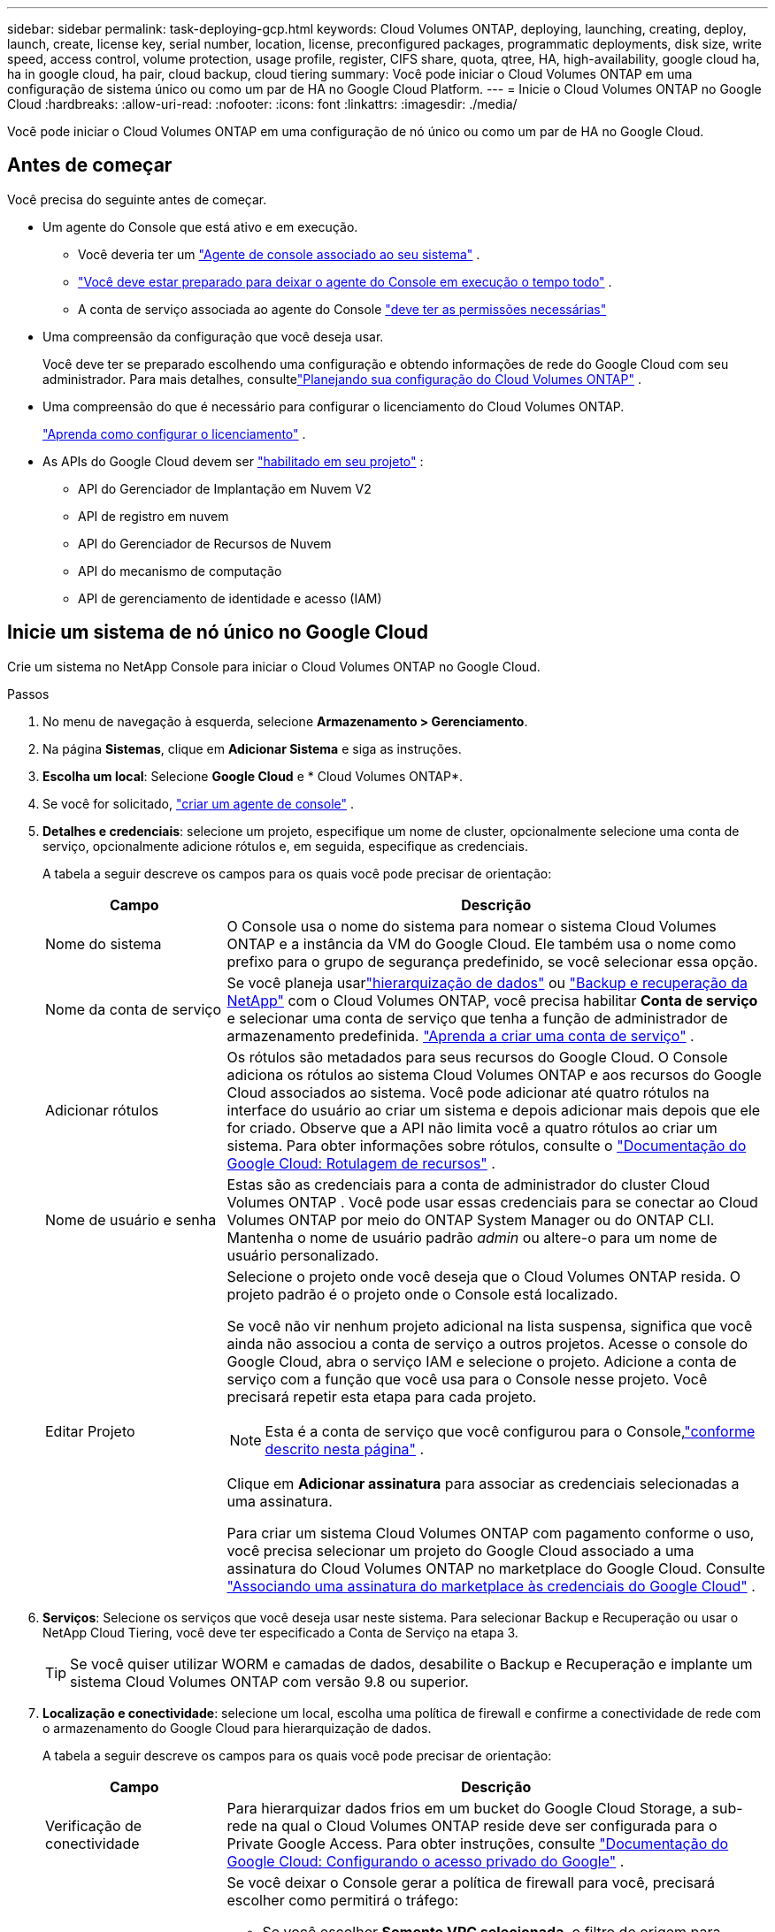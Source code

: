---
sidebar: sidebar 
permalink: task-deploying-gcp.html 
keywords: Cloud Volumes ONTAP, deploying, launching, creating, deploy, launch, create,  license key, serial number, location, license, preconfigured packages, programmatic deployments, disk size, write speed, access control, volume protection, usage profile, register, CIFS share, quota, qtree, HA, high-availability, google cloud ha, ha in google cloud, ha pair, cloud backup, cloud tiering 
summary: Você pode iniciar o Cloud Volumes ONTAP em uma configuração de sistema único ou como um par de HA no Google Cloud Platform. 
---
= Inicie o Cloud Volumes ONTAP no Google Cloud
:hardbreaks:
:allow-uri-read: 
:nofooter: 
:icons: font
:linkattrs: 
:imagesdir: ./media/


[role="lead"]
Você pode iniciar o Cloud Volumes ONTAP em uma configuração de nó único ou como um par de HA no Google Cloud.



== Antes de começar

Você precisa do seguinte antes de começar.

[[licensing]]
* Um agente do Console que está ativo e em execução.
+
** Você deveria ter um https://docs.netapp.com/us-en/bluexp-setup-admin/task-quick-start-connector-google.html["Agente de console associado ao seu sistema"^] .
** https://docs.netapp.com/us-en/bluexp-setup-admin/concept-connectors.html["Você deve estar preparado para deixar o agente do Console em execução o tempo todo"^] .
** A conta de serviço associada ao agente do Console https://docs.netapp.com/us-en/bluexp-setup-admin/reference-permissions-gcp.html["deve ter as permissões necessárias"^]


* Uma compreensão da configuração que você deseja usar.
+
Você deve ter se preparado escolhendo uma configuração e obtendo informações de rede do Google Cloud com seu administrador. Para mais detalhes, consultelink:task-planning-your-config-gcp.html["Planejando sua configuração do Cloud Volumes ONTAP"] .

* Uma compreensão do que é necessário para configurar o licenciamento do Cloud Volumes ONTAP.
+
link:task-set-up-licensing-google.html["Aprenda como configurar o licenciamento"] .

* As APIs do Google Cloud devem ser https://cloud.google.com/apis/docs/getting-started#enabling_apis["habilitado em seu projeto"^] :
+
** API do Gerenciador de Implantação em Nuvem V2
** API de registro em nuvem
** API do Gerenciador de Recursos de Nuvem
** API do mecanismo de computação
** API de gerenciamento de identidade e acesso (IAM)






== Inicie um sistema de nó único no Google Cloud

Crie um sistema no NetApp Console para iniciar o Cloud Volumes ONTAP no Google Cloud.

.Passos
. No menu de navegação à esquerda, selecione *Armazenamento > Gerenciamento*.
. [[subscribe]]Na página *Sistemas*, clique em *Adicionar Sistema* e siga as instruções.
. *Escolha um local*: Selecione *Google Cloud* e * Cloud Volumes ONTAP*.
. Se você for solicitado, https://docs.netapp.com/us-en/bluexp-setup-admin/task-quick-start-connector-google.html["criar um agente de console"^] .
. *Detalhes e credenciais*: selecione um projeto, especifique um nome de cluster, opcionalmente selecione uma conta de serviço, opcionalmente adicione rótulos e, em seguida, especifique as credenciais.
+
A tabela a seguir descreve os campos para os quais você pode precisar de orientação:

+
[cols="25,75"]
|===
| Campo | Descrição 


| Nome do sistema | O Console usa o nome do sistema para nomear o sistema Cloud Volumes ONTAP e a instância da VM do Google Cloud.  Ele também usa o nome como prefixo para o grupo de segurança predefinido, se você selecionar essa opção. 


| Nome da conta de serviço | Se você planeja usarlink:concept-data-tiering.html["hierarquização de dados"] ou https://docs.netapp.com/us-en/bluexp-backup-recovery/concept-backup-to-cloud.html["Backup e recuperação da NetApp"^] com o Cloud Volumes ONTAP, você precisa habilitar *Conta de serviço* e selecionar uma conta de serviço que tenha a função de administrador de armazenamento predefinida. link:task-creating-gcp-service-account.html["Aprenda a criar uma conta de serviço"^] . 


| Adicionar rótulos | Os rótulos são metadados para seus recursos do Google Cloud.  O Console adiciona os rótulos ao sistema Cloud Volumes ONTAP e aos recursos do Google Cloud associados ao sistema.  Você pode adicionar até quatro rótulos na interface do usuário ao criar um sistema e depois adicionar mais depois que ele for criado.  Observe que a API não limita você a quatro rótulos ao criar um sistema.  Para obter informações sobre rótulos, consulte o https://cloud.google.com/compute/docs/labeling-resources["Documentação do Google Cloud: Rotulagem de recursos"^] . 


| Nome de usuário e senha | Estas são as credenciais para a conta de administrador do cluster Cloud Volumes ONTAP .  Você pode usar essas credenciais para se conectar ao Cloud Volumes ONTAP por meio do ONTAP System Manager ou do ONTAP CLI.  Mantenha o nome de usuário padrão _admin_ ou altere-o para um nome de usuário personalizado. 


| Editar Projeto  a| 
Selecione o projeto onde você deseja que o Cloud Volumes ONTAP resida.  O projeto padrão é o projeto onde o Console está localizado.

Se você não vir nenhum projeto adicional na lista suspensa, significa que você ainda não associou a conta de serviço a outros projetos. Acesse o console do Google Cloud, abra o serviço IAM e selecione o projeto.  Adicione a conta de serviço com a função que você usa para o Console nesse projeto. Você precisará repetir esta etapa para cada projeto.


NOTE: Esta é a conta de serviço que você configurou para o Console,link:https://docs.netapp.com/us-en/bluexp-setup-admin/task-quick-start-connector-google.html["conforme descrito nesta página"^] .

Clique em *Adicionar assinatura* para associar as credenciais selecionadas a uma assinatura.

Para criar um sistema Cloud Volumes ONTAP com pagamento conforme o uso, você precisa selecionar um projeto do Google Cloud associado a uma assinatura do Cloud Volumes ONTAP no marketplace do Google Cloud. Consulte https://docs.netapp.com/us-en/bluexp-setup-admin/task-adding-gcp-accounts.html["Associando uma assinatura do marketplace às credenciais do Google Cloud"^] .

|===
. *Serviços*: Selecione os serviços que você deseja usar neste sistema.  Para selecionar Backup e Recuperação ou usar o NetApp Cloud Tiering, você deve ter especificado a Conta de Serviço na etapa 3.
+

TIP: Se você quiser utilizar WORM e camadas de dados, desabilite o Backup e Recuperação e implante um sistema Cloud Volumes ONTAP com versão 9.8 ou superior.

. *Localização e conectividade*: selecione um local, escolha uma política de firewall e confirme a conectividade de rede com o armazenamento do Google Cloud para hierarquização de dados.
+
A tabela a seguir descreve os campos para os quais você pode precisar de orientação:

+
[cols="25,75"]
|===
| Campo | Descrição 


| Verificação de conectividade | Para hierarquizar dados frios em um bucket do Google Cloud Storage, a sub-rede na qual o Cloud Volumes ONTAP reside deve ser configurada para o Private Google Access.  Para obter instruções, consulte https://cloud.google.com/vpc/docs/configure-private-google-access["Documentação do Google Cloud: Configurando o acesso privado do Google"^] . 


| Política de firewall gerada  a| 
Se você deixar o Console gerar a política de firewall para você, precisará escolher como permitirá o tráfego:

** Se você escolher *Somente VPC selecionada*, o filtro de origem para tráfego de entrada será o intervalo de sub-rede da VPC selecionada e o intervalo de sub-rede da VPC onde o agente do Console reside.  Esta é a opção recomendada.
** Se você escolher *Todas as VPCs*, o filtro de origem para o tráfego de entrada será o intervalo de IP 0.0.0.0/0.




| Usar política de firewall existente | Se você usar uma política de firewall existente, certifique-se de que ela inclua as regras necessárias:link:reference-networking-gcp.html#firewall-rules["Saiba mais sobre as regras de firewall para o Cloud Volumes ONTAP"] 
|===
. *Métodos de cobrança e conta NSS*: especifique qual opção de cobrança você gostaria de usar com este sistema e, em seguida, especifique uma conta do site de suporte da NetApp :
+
** link:concept-licensing.html["Saiba mais sobre as opções de licenciamento do Cloud Volumes ONTAP"^]
** link:task-set-up-licensing-google.html["Aprenda como configurar o licenciamento"^]


. *Pacotes pré-configurados*: selecione um dos pacotes para implantar rapidamente um sistema Cloud Volumes ONTAP ou clique em *Criar minha própria configuração*.
+
Se você escolher um dos pacotes, precisará apenas especificar um volume e depois revisar e aprovar a configuração.

. *Licenciamento*: Altere a versão do Cloud Volumes ONTAP conforme necessário e selecione um tipo de máquina.
+

NOTE: Se uma versão mais recente de Release Candidate, Disponibilidade Geral ou patch estiver disponível para uma versão selecionada, o Console atualizará o sistema para essa versão ao criá-la.  Por exemplo, a atualização ocorre se você selecionar Cloud Volumes ONTAP 9.13.1 e 9.13.1 P4 estiver disponível.  A atualização não ocorre de uma versão para outra — por exemplo, da 9.13 para a 9.14.

. *Recursos de armazenamento subjacentes*: escolha as configurações para o agregado inicial: um tipo de disco e o tamanho de cada disco.
+
O tipo de disco é para o volume inicial.  Você pode escolher um tipo de disco diferente para volumes subsequentes.

+
O tamanho do disco é para todos os discos no agregado inicial e para quaisquer agregados adicionais que o Console cria quando você usa a opção de provisionamento simples.  Você pode criar agregados que usam um tamanho de disco diferente usando a opção de alocação avançada.

+
Para obter ajuda na escolha do tipo e tamanho do disco, consultelink:task-planning-your-config-gcp.html#size-your-system-in-gcp["Dimensione seu sistema no Google Cloud"^] .

. *Flash Cache, Velocidade de Gravação e WORM*:
+
.. Habilite *Flash Cache*, se desejar.
+

NOTE: A partir do Cloud Volumes ONTAP 9.13.1, o _Flash Cache_ é compatível com os tipos de instância n2-standard-16, n2-standard-32, n2-standard-48 e n2-standard-64.  Não é possível desabilitar o Flash Cache após a implantação.

.. Escolha a velocidade de gravação *Normal* ou *Alta*, se desejar.
+
link:concept-write-speed.html["Saiba mais sobre velocidade de gravação"] .

+

NOTE: Alta velocidade de gravação e uma unidade máxima de transmissão (MTU) maior de 8.896 bytes estão disponíveis por meio da opção de velocidade de gravação *Alta*.  Além disso, a MTU mais alta de 8.896 exige a seleção de VPC-1, VPC-2 e VPC-3 para a implantação.  Para obter mais informações sobre VPC-1, VPC-2 e VPC-3, consulte https://docs.netapp.com/us-en/bluexp-cloud-volumes-ontap/reference-networking-gcp.html#requirements-for-the-connector["Regras para VPC-1, VPC-2 e VPC-3"^] .

.. Ative o armazenamento WORM (escreva uma vez e leia muitas vezes), se desejar.
+
O WORM não pode ser habilitado se a hierarquização de dados estiver habilitada para as versões 9.7 e anteriores do Cloud Volumes ONTAP .  A reversão ou o downgrade para o Cloud Volumes ONTAP 9.8 é bloqueado após a ativação do WORM e da hierarquização.

+
link:concept-worm.html["Saiba mais sobre o armazenamento WORM"^] .

.. Se você ativar o armazenamento WORM, selecione o período de retenção.


. *Classificação de dados em camadas no Google Cloud Platform*: escolha se deseja habilitar a classificação de dados em camadas no agregado inicial, escolha uma classe de armazenamento para os dados em camadas e, em seguida, selecione uma conta de serviço que tenha a função de administrador de armazenamento predefinida (necessária para o Cloud Volumes ONTAP 9.7 ou posterior) ou selecione uma conta do Google Cloud (necessária para o Cloud Volumes ONTAP 9.6).
+
Observe o seguinte:

+
** O Console define a conta de serviço na instância do Cloud Volumes ONTAP . Esta conta de serviço fornece permissões para hierarquização de dados para um bucket do Google Cloud Storage.  Certifique-se de adicionar a conta de serviço do agente do Console como um usuário da conta de serviço em camadas; caso contrário, você não poderá selecioná-la no Console.
** Para obter ajuda na adição de uma conta do Google Cloud, consulte https://docs.netapp.com/us-en/bluexp-setup-admin/task-adding-gcp-accounts.html["Configurando e adicionando contas do Google Cloud para camadas de dados com 9.6"^] .
** Você pode escolher uma política específica de níveis de volume ao criar ou editar um volume.
** Se você desabilitar a hierarquização de dados, poderá habilitá-la em agregações subsequentes, mas precisará desligar o sistema e adicionar uma conta de serviço no console do Google Cloud.
+
link:concept-data-tiering.html["Saiba mais sobre camadas de dados"^] .



. *Criar volume*: insira detalhes para o novo volume ou clique em *Ignorar*.
+
link:concept-client-protocols.html["Saiba mais sobre os protocolos e versões de clientes suportados"^] .

+
Alguns campos nesta página são autoexplicativos.  A tabela a seguir descreve os campos para os quais você pode precisar de orientação:

+
[cols="25,75"]
|===
| Campo | Descrição 


| Tamanho | O tamanho máximo que você pode inserir depende muito se você habilita o provisionamento fino, que permite criar um volume maior que o armazenamento físico disponível atualmente. 


| Controle de acesso (somente para NFS) | Uma política de exportação define os clientes na sub-rede que podem acessar o volume. Por padrão, o Console insere um valor que fornece acesso a todas as instâncias na sub-rede. 


| Permissões e usuários/grupos (somente para CIFS) | Esses campos permitem que você controle o nível de acesso a um compartilhamento para usuários e grupos (também chamados de listas de controle de acesso ou ACLs). Você pode especificar usuários ou grupos locais ou de domínio do Windows, ou usuários ou grupos do UNIX. Se você especificar um nome de usuário de domínio do Windows, deverá incluir o domínio do usuário usando o formato domínio\nome de usuário. 


| Política de Snapshot | Uma política de cópia de instantâneo especifica a frequência e o número de cópias de instantâneo do NetApp criadas automaticamente. Uma cópia do NetApp Snapshot é uma imagem do sistema de arquivos de um momento específico que não tem impacto no desempenho e requer armazenamento mínimo. Você pode escolher a política padrão ou nenhuma.  Você pode escolher nenhum para dados transitórios: por exemplo, tempdb para Microsoft SQL Server. 


| Opções avançadas (somente para NFS) | Selecione uma versão do NFS para o volume: NFSv3 ou NFSv4. 


| Grupo iniciador e IQN (somente para iSCSI) | Os destinos de armazenamento iSCSI são chamados de LUNs (unidades lógicas) e são apresentados aos hosts como dispositivos de bloco padrão.  Os grupos de iniciadores são tabelas de nomes de nós de host iSCSI e controlam quais iniciadores têm acesso a quais LUNs. Os destinos iSCSI se conectam à rede por meio de adaptadores de rede Ethernet padrão (NICs), placas de mecanismo de descarregamento TCP (TOE) com iniciadores de software, adaptadores de rede convergentes (CNAs) ou adaptadores de bust de host dedicados (HBAs) e são identificados por nomes qualificados iSCSI (IQNs).  Quando você cria um volume iSCSI, o Console cria automaticamente um LUN para você.  Simplificamos criando apenas um LUN por volume, portanto não há gerenciamento envolvido.  Depois de criar o volume,link:task-connect-lun.html["use o IQN para conectar-se ao LUN de seus hosts"] . 
|===
+
A imagem a seguir mostra a primeira página do assistente de criação de volume:

+
image:screenshot_cot_vol.gif["Captura de tela: mostra a página Volume preenchida para uma instância do Cloud Volumes ONTAP ."]

. *Configuração CIFS*: Se você escolher o protocolo CIFS, configure um servidor CIFS.
+
[cols="25,75"]
|===
| Campo | Descrição 


| Endereço IP primário e secundário do DNS | Os endereços IP dos servidores DNS que fornecem resolução de nomes para o servidor CIFS.  Os servidores DNS listados devem conter os registros de localização de serviço (SRV) necessários para localizar os servidores LDAP do Active Directory e os controladores de domínio para o domínio ao qual o servidor CIFS se juntará.  Se você estiver configurando o Google Managed Active Directory, o AD poderá ser acessado por padrão com o endereço IP 169.254.169.254. 


| Domínio do Active Directory para ingressar | O FQDN do domínio do Active Directory (AD) ao qual você deseja que o servidor CIFS ingresse. 


| Credenciais autorizadas para ingressar no domínio | O nome e a senha de uma conta do Windows com privilégios suficientes para adicionar computadores à Unidade Organizacional (UO) especificada dentro do domínio do AD. 


| Nome NetBIOS do servidor CIFS | Um nome de servidor CIFS exclusivo no domínio do AD. 


| Unidade Organizacional | A unidade organizacional dentro do domínio do AD a ser associada ao servidor CIFS.  O padrão é CN=Computadores.  Para configurar o Google Managed Microsoft AD como o servidor AD para o Cloud Volumes ONTAP, insira *OU=Computers,OU=Cloud* neste campo.https://cloud.google.com/managed-microsoft-ad/docs/manage-active-directory-objects#organizational_units["Documentação do Google Cloud: Unidades organizacionais no Google Managed Microsoft AD"^] 


| Domínio DNS | O domínio DNS para a máquina virtual de armazenamento (SVM) do Cloud Volumes ONTAP .  Na maioria dos casos, o domínio é o mesmo que o domínio do AD. 


| Servidor NTP | Selecione *Usar domínio do Active Directory* para configurar um servidor NTP usando o DNS do Active Directory.  Se você precisar configurar um servidor NTP usando um endereço diferente, use a API.  Para obter informações, consulte o https://docs.netapp.com/us-en/bluexp-automation/index.html["Documentação de automação do NetApp Console"^] para mais detalhes.  Observe que você só pode configurar um servidor NTP ao criar um servidor CIFS.  Não é configurável depois de criar o servidor CIFS. 
|===
. *Perfil de uso, tipo de disco e política de camadas*: escolha se deseja habilitar recursos de eficiência de armazenamento e alterar a política de camadas de volume, se necessário.
+
Para mais informações, consultelink:task-planning-your-config-gcp.html#choose-a-volume-usage-profile["Escolha um perfil de uso de volume"^] ,link:concept-data-tiering.html["Visão geral da hierarquização de dados"^] , e https://kb.netapp.com/Cloud/Cloud_Volumes_ONTAP/What_Inline_Storage_Efficiency_features_are_supported_with_CVO#["KB: Quais recursos de eficiência de armazenamento em linha são suportados pelo CVO?"^]

. *Revisar e aprovar*: revise e confirme suas seleções.
+
.. Revise os detalhes sobre a configuração.
.. Clique em *Mais informações* para revisar detalhes sobre o suporte e os recursos do Google Cloud que o Console comprará.
.. Selecione as caixas de seleção *Eu entendo...*.
.. Clique em *Ir*.




.Resultado
O Console implanta o sistema Cloud Volumes ONTAP .  Você pode acompanhar o progresso na página *Auditoria*.

Se você tiver algum problema ao implantar o sistema Cloud Volumes ONTAP , revise a mensagem de falha.  Você também pode selecionar o sistema e clicar em *Recriar ambiente*.

Para obter ajuda adicional, acesse https://mysupport.netapp.com/site/products/all/details/cloud-volumes-ontap/guideme-tab["Suporte NetApp Cloud Volumes ONTAP"^] .

.Depois que você terminar
* Se você provisionou um compartilhamento CIFS, conceda aos usuários ou grupos permissões para os arquivos e pastas e verifique se esses usuários podem acessar o compartilhamento e criar um arquivo.
* Se você quiser aplicar cotas aos volumes, use o ONTAP System Manager ou o ONTAP CLI.
+
As cotas permitem que você restrinja ou rastreie o espaço em disco e o número de arquivos usados por um usuário, grupo ou qtree.





== Inicie um par de HA no Google Cloud

Crie um sistema no Console para iniciar o Cloud Volumes ONTAP no Google Cloud.

.Passos
. No menu de navegação à esquerda, selecione *Armazenamento > Gerenciamento*.
. Na página *Sistemas*, clique em *Armazenamento > Sistema* e siga as instruções.
. *Escolha um local*: Selecione *Google Cloud* e * Cloud Volumes ONTAP HA*.
. *Detalhes e credenciais*: selecione um projeto, especifique um nome de cluster, opcionalmente selecione uma conta de serviço, opcionalmente adicione rótulos e, em seguida, especifique as credenciais.
+
A tabela a seguir descreve os campos para os quais você pode precisar de orientação:

+
[cols="25,75"]
|===
| Campo | Descrição 


| Nome do sistema | O Console usa o nome do sistema para nomear o sistema Cloud Volumes ONTAP e a instância da VM do Google Cloud.  Ele também usa o nome como prefixo para o grupo de segurança predefinido, se você selecionar essa opção. 


| Nome da conta de serviço | Se você planeja usar olink:concept-data-tiering.html["Camadas de nuvem da NetApp"] ou https://docs.netapp.com/us-en/bluexp-backup-recovery/concept-backup-to-cloud.html["Backup e Recuperação"^] serviços, você precisa habilitar a opção *Conta de serviço* e então selecionar a Conta de serviço que tem a função de administrador de armazenamento predefinida. 


| Adicionar rótulos | Os rótulos são metadados para seus recursos do Google Cloud.  O Console adiciona os rótulos ao sistema Cloud Volumes ONTAP e aos recursos do Google Cloud associados ao sistema.  Você pode adicionar até quatro rótulos na interface do usuário ao criar um sistema e depois adicionar mais depois que ele for criado.  Observe que a API não limita você a quatro rótulos ao criar um sistema.  Para obter informações sobre rótulos, consulte https://cloud.google.com/compute/docs/labeling-resources["Documentação do Google Cloud: Rotulagem de recursos"^] . 


| Nome de usuário e senha | Estas são as credenciais para a conta de administrador do cluster Cloud Volumes ONTAP .  Você pode usar essas credenciais para se conectar ao Cloud Volumes ONTAP por meio do ONTAP System Manager ou do ONTAP CLI.  Mantenha o nome de usuário padrão _admin_ ou altere-o para um nome de usuário personalizado. 


| Editar Projeto  a| 
Selecione o projeto onde você deseja que o Cloud Volumes ONTAP resida.  O projeto padrão é o projeto do Console.

Se você não vir nenhum projeto adicional na lista suspensa, significa que você ainda não associou a conta de serviço a outros projetos. Acesse o console do Google Cloud, abra o serviço IAM e selecione o projeto.  Adicione a conta de serviço com a função que você usa para o Console nesse projeto. Você precisará repetir esta etapa para cada projeto.


NOTE: Esta é a conta de serviço que você configurou para o Console,link:https://docs.netapp.com/us-en/bluexp-setup-admin/task-quick-start-connector-google.html["conforme descrito nesta página"^] .

Clique em *Adicionar assinatura* para associar as credenciais selecionadas a uma assinatura.

Para criar um sistema Cloud Volumes ONTAP com pagamento conforme o uso, você precisa selecionar um projeto do Google Cloud associado a uma assinatura do Cloud Volumes ONTAP no Google Cloud Marketplace. Consulte https://docs.netapp.com/us-en/bluexp-setup-admin/task-adding-gcp-accounts.html["Associando uma assinatura do marketplace às credenciais do Google Cloud"^] .

|===
. *Serviços*: Selecione os serviços que você deseja usar neste sistema.  Para selecionar Backup e Recuperação ou usar o NetApp Cloud Tiering, você deve ter especificado a Conta de Serviço na etapa 3.
+

TIP: Se você quiser utilizar WORM e camadas de dados, desabilite o Backup e Recuperação e implante um sistema Cloud Volumes ONTAP com versão 9.8 ou superior.

. *Modelos de implantação de HA*: escolha várias zonas (recomendado) ou uma única zona para a configuração de HA.  Em seguida, selecione uma região e zonas.
+
link:concept-ha-google-cloud.html["Saiba mais sobre modelos de implantação de HA"^] .

. *Conectividade*: Selecione quatro VPCs diferentes para a configuração de HA, uma sub-rede em cada VPC e, em seguida, escolha uma política de firewall.
+
link:reference-networking-gcp.html["Saiba mais sobre os requisitos de rede"^] .

+
A tabela a seguir descreve os campos para os quais você pode precisar de orientação:

+
[cols="25,75"]
|===
| Campo | Descrição 


| Política gerada  a| 
Se você deixar o Console gerar a política de firewall para você, precisará escolher como permitirá o tráfego:

** Se você escolher *Somente VPC selecionada*, o filtro de origem para tráfego de entrada será o intervalo de sub-rede da VPC selecionada e o intervalo de sub-rede da VPC onde o agente do Console reside.  Esta é a opção recomendada.
** Se você escolher *Todas as VPCs*, o filtro de origem para o tráfego de entrada será o intervalo de IP 0.0.0.0/0.




| Use existente | Se você usar uma política de firewall existente, certifique-se de que ela inclua as regras necessárias. link:reference-networking-gcp.html#firewall-rules["Saiba mais sobre as regras de firewall para o Cloud Volumes ONTAP"^] . 
|===
. *Métodos de cobrança e conta NSS*: especifique qual opção de cobrança você gostaria de usar com este sistema e, em seguida, especifique uma conta do site de suporte da NetApp .
+
** link:concept-licensing.html["Saiba mais sobre as opções de licenciamento do Cloud Volumes ONTAP"^] .
** link:task-set-up-licensing-google.html["Aprenda como configurar o licenciamento"^] .


. *Pacotes pré-configurados*: selecione um dos pacotes para implantar rapidamente um sistema Cloud Volumes ONTAP ou clique em *Criar minha própria configuração*.
+
Se você escolher um dos pacotes, precisará apenas especificar um volume e depois revisar e aprovar a configuração.

. *Licenciamento*: Altere a versão do Cloud Volumes ONTAP conforme necessário e selecione um tipo de máquina.
+

NOTE: Se uma versão mais recente de Release Candidate, Disponibilidade Geral ou patch estiver disponível para a versão selecionada, o Console atualizará o sistema para essa versão ao criá-la.  Por exemplo, a atualização ocorre se você selecionar Cloud Volumes ONTAP 9.13.1 e 9.13.1 P4 estiver disponível.  A atualização não ocorre de uma versão para outra, por exemplo, da 9.13 para a 9.14.

. *Recursos de armazenamento subjacentes*: escolha as configurações para o agregado inicial: um tipo de disco e o tamanho de cada disco.
+
O tipo de disco é para o volume inicial.  Você pode escolher um tipo de disco diferente para volumes subsequentes.

+
O tamanho do disco é para todos os discos no agregado inicial e para quaisquer agregados adicionais que o Console cria quando você usa a opção de provisionamento simples.  Você pode criar agregados que usam um tamanho de disco diferente usando a opção de alocação avançada.

+
Para obter ajuda na escolha do tipo e tamanho do disco, consultelink:task-planning-your-config-gcp.html#size-your-system-in-gcp["Dimensione seu sistema no Google Cloud"^] .

. *Flash Cache, Velocidade de Gravação e WORM*:
+
.. Habilite *Flash Cache*, se desejar.
+

NOTE: A partir do Cloud Volumes ONTAP 9.13.1, o _Flash Cache_ é compatível com os tipos de instância n2-standard-16, n2-standard-32, n2-standard-48 e n2-standard-64.  Não é possível desabilitar o Flash Cache após a implantação.

.. Escolha a velocidade de gravação *Normal* ou *Alta*, se desejar.
+
link:concept-write-speed.html["Saiba mais sobre velocidade de gravação"^] .

+

NOTE: Alta velocidade de gravação e uma unidade máxima de transmissão (MTU) maior de 8.896 bytes estão disponíveis por meio da opção de velocidade de gravação *Alta* com os tipos de instância n2-standard-16, n2-standard-32, n2-standard-48 e n2-standard-64.  Além disso, a MTU mais alta de 8.896 exige a seleção de VPC-1, VPC-2 e VPC-3 para a implantação.  Alta velocidade de gravação e uma MTU de 8.896 dependem do recurso e não podem ser desabilitadas individualmente em uma instância configurada.  Para obter mais informações sobre VPC-1, VPC-2 e VPC-3, consulte https://docs.netapp.com/us-en/bluexp-cloud-volumes-ontap/reference-networking-gcp.html#requirements-for-the-connector["Regras para VPC-1, VPC-2 e VPC-3"^] .

.. Ative o armazenamento WORM (escreva uma vez e leia muitas vezes), se desejar.
+
O WORM não pode ser habilitado se a hierarquização de dados estiver habilitada para as versões 9.7 e anteriores do Cloud Volumes ONTAP .  A reversão ou o downgrade para o Cloud Volumes ONTAP 9.8 é bloqueado após a ativação do WORM e da hierarquização.

+
link:concept-worm.html["Saiba mais sobre o armazenamento WORM"^] .

.. Se você ativar o armazenamento WORM, selecione o período de retenção.


. *Classificação de dados no Google Cloud*: escolha se deseja habilitar a classificação de dados no agregado inicial, escolha uma classe de armazenamento para os dados em camadas e, em seguida, selecione uma conta de serviço que tenha a função predefinida de Administrador de armazenamento.
+
Observe o seguinte:

+
** O Console define a conta de serviço na instância do Cloud Volumes ONTAP . Esta conta de serviço fornece permissões para hierarquização de dados para um bucket do Google Cloud Storage.  Certifique-se de adicionar a conta de serviço do agente do Console como um usuário da conta de serviço em camadas; caso contrário, você não poderá selecioná-la no Console.
** Você pode escolher uma política específica de níveis de volume ao criar ou editar um volume.
** Se você desabilitar a hierarquização de dados, poderá habilitá-la em agregações subsequentes, mas precisará desligar o sistema e adicionar uma conta de serviço no console do Google Cloud.
+
link:concept-data-tiering.html["Saiba mais sobre camadas de dados"^] .



. *Criar volume*: insira detalhes para o novo volume ou clique em *Ignorar*.
+
link:concept-client-protocols.html["Saiba mais sobre os protocolos e versões de clientes suportados"^] .

+
Alguns campos nesta página são autoexplicativos.  A tabela a seguir descreve os campos para os quais você pode precisar de orientação:

+
[cols="25,75"]
|===
| Campo | Descrição 


| Tamanho | O tamanho máximo que você pode inserir depende muito se você habilita o provisionamento fino, que permite criar um volume maior que o armazenamento físico disponível atualmente. 


| Controle de acesso (somente para NFS) | Uma política de exportação define os clientes na sub-rede que podem acessar o volume. Por padrão, o Console insere um valor que fornece acesso a todas as instâncias na sub-rede. 


| Permissões e usuários/grupos (somente para CIFS) | Esses campos permitem que você controle o nível de acesso a um compartilhamento para usuários e grupos (também chamados de listas de controle de acesso ou ACLs). Você pode especificar usuários ou grupos locais ou de domínio do Windows, ou usuários ou grupos do UNIX. Se você especificar um nome de usuário de domínio do Windows, deverá incluir o domínio do usuário usando o formato domínio\nome de usuário. 


| Política de Snapshot | Uma política de cópia de instantâneo especifica a frequência e o número de cópias de instantâneo do NetApp criadas automaticamente. Uma cópia do NetApp Snapshot é uma imagem do sistema de arquivos de um momento específico que não tem impacto no desempenho e requer armazenamento mínimo. Você pode escolher a política padrão ou nenhuma.  Você pode escolher nenhum para dados transitórios: por exemplo, tempdb para Microsoft SQL Server. 


| Opções avançadas (somente para NFS) | Selecione uma versão do NFS para o volume: NFSv3 ou NFSv4. 


| Grupo iniciador e IQN (somente para iSCSI) | Os destinos de armazenamento iSCSI são chamados de LUNs (unidades lógicas) e são apresentados aos hosts como dispositivos de bloco padrão.  Os grupos de iniciadores são tabelas de nomes de nós de host iSCSI e controlam quais iniciadores têm acesso a quais LUNs. Os destinos iSCSI se conectam à rede por meio de adaptadores de rede Ethernet padrão (NICs), placas de mecanismo de descarregamento TCP (TOE) com iniciadores de software, adaptadores de rede convergentes (CNAs) ou adaptadores de bust de host dedicados (HBAs) e são identificados por nomes qualificados iSCSI (IQNs).  Quando você cria um volume iSCSI, o Console cria automaticamente um LUN para você.  Simplificamos criando apenas um LUN por volume, portanto não há gerenciamento envolvido.  Depois de criar o volume,link:task-connect-lun.html["use o IQN para conectar-se ao LUN de seus hosts"] . 
|===
+
A imagem a seguir mostra a primeira página do assistente de criação de volume:

+
image:screenshot_cot_vol.gif["Captura de tela: mostra a página Volume preenchida para uma instância do Cloud Volumes ONTAP ."]

. *Configuração CIFS*: Se você escolher o protocolo CIFS, configure um servidor CIFS.
+
[cols="25,75"]
|===
| Campo | Descrição 


| Endereço IP primário e secundário do DNS | Os endereços IP dos servidores DNS que fornecem resolução de nomes para o servidor CIFS.  Os servidores DNS listados devem conter os registros de localização de serviço (SRV) necessários para localizar os servidores LDAP do Active Directory e os controladores de domínio para o domínio ao qual o servidor CIFS se juntará.  Se você estiver configurando o Google Managed Active Directory, o AD poderá ser acessado por padrão com o endereço IP 169.254.169.254. 


| Domínio do Active Directory para ingressar | O FQDN do domínio do Active Directory (AD) ao qual você deseja que o servidor CIFS ingresse. 


| Credenciais autorizadas para ingressar no domínio | O nome e a senha de uma conta do Windows com privilégios suficientes para adicionar computadores à Unidade Organizacional (UO) especificada dentro do domínio do AD. 


| Nome NetBIOS do servidor CIFS | Um nome de servidor CIFS exclusivo no domínio do AD. 


| Unidade Organizacional | A unidade organizacional dentro do domínio do AD a ser associada ao servidor CIFS.  O padrão é CN=Computadores.  Para configurar o Google Managed Microsoft AD como o servidor AD para o Cloud Volumes ONTAP, insira *OU=Computers,OU=Cloud* neste campo.https://cloud.google.com/managed-microsoft-ad/docs/manage-active-directory-objects#organizational_units["Documentação do Google Cloud: Unidades organizacionais no Google Managed Microsoft AD"^] 


| Domínio DNS | O domínio DNS para a máquina virtual de armazenamento (SVM) do Cloud Volumes ONTAP .  Na maioria dos casos, o domínio é o mesmo que o domínio do AD. 


| Servidor NTP | Selecione *Usar domínio do Active Directory* para configurar um servidor NTP usando o DNS do Active Directory.  Se você precisar configurar um servidor NTP usando um endereço diferente, use a API. Consulte o https://docs.netapp.com/us-en/bluexp-automation/index.html["Documentação de automação do NetApp Console"^] para mais detalhes.  Observe que você só pode configurar um servidor NTP ao criar um servidor CIFS.  Não é configurável depois de criar o servidor CIFS. 
|===
. *Perfil de uso, tipo de disco e política de camadas*: escolha se deseja habilitar recursos de eficiência de armazenamento e alterar a política de camadas de volume, se necessário.
+
Para mais informações, consultelink:task-planning-your-config-gcp.html#choose-a-volume-usage-profile["Escolha um perfil de uso de volume"^] ,link:concept-data-tiering.html["Visão geral da hierarquização de dados"^] , e https://kb.netapp.com/Cloud/Cloud_Volumes_ONTAP/What_Inline_Storage_Efficiency_features_are_supported_with_CVO#["KB: Quais recursos de eficiência de armazenamento em linha são suportados pelo CVO?"^]

. *Revisar e aprovar*: revise e confirme suas seleções.
+
.. Revise os detalhes sobre a configuração.
.. Clique em *Mais informações* para revisar detalhes sobre o suporte e os recursos do Google Cloud que o Console comprará.
.. Selecione as caixas de seleção *Eu entendo...*.
.. Clique em *Ir*.




.Resultado
O Console implanta o sistema Cloud Volumes ONTAP .  Você pode acompanhar o progresso na página *Auditoria*.

Se você tiver algum problema ao implantar o sistema Cloud Volumes ONTAP , revise a mensagem de falha.  Você também pode selecionar o sistema e clicar em *Recriar ambiente*.

Para obter ajuda adicional, acesse https://mysupport.netapp.com/site/products/all/details/cloud-volumes-ontap/guideme-tab["Suporte NetApp Cloud Volumes ONTAP"^] .

.Depois que você terminar
* Se você provisionou um compartilhamento CIFS, conceda aos usuários ou grupos permissões para os arquivos e pastas e verifique se esses usuários podem acessar o compartilhamento e criar um arquivo.
* Se você quiser aplicar cotas aos volumes, use o ONTAP System Manager ou o ONTAP CLI.
+
As cotas permitem que você restrinja ou rastreie o espaço em disco e o número de arquivos usados por um usuário, grupo ou qtree.


